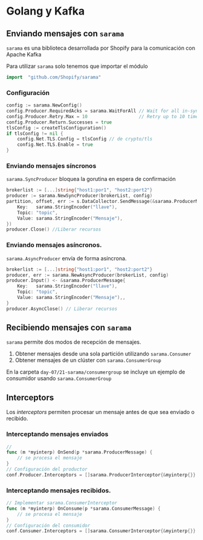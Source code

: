 * Golang y Kafka

** Enviando mensajes con =sarama=

=sarama= es una biblioteca desarrollada por Shopify para la
comunicación con Apache Kafka

Para utilizar =sarama= solo tenemos que importar el módulo

#+begin_src go
import 	"github.com/Shopify/sarama"
#+end_src

*** Configuración

#+begin_src go
config := sarama.NewConfig()
config.Producer.RequiredAcks = sarama.WaitForAll // Wait for all in-sync replicas to ack the message
config.Producer.Retry.Max = 10                   // Retry up to 10 times to produce the message
config.Producer.Return.Successes = true
tlsConfig := createTlsConfiguration()
if tlsConfig != nil {
	config.Net.TLS.Config = tlsConfig // de crypto/tls
	config.Net.TLS.Enable = true
}
#+end_src

*** Enviando mensajes síncronos

=sarama.SyncProducer= bloquea la gorutina en espera de confirmación

#+begin_src go
brokerlist := [...]string{"host1:por1", "host2:port2"}
producer := sarama.NewSyncProducer(brokerList, config)
partition, offset, err := s.DataCollector.SendMessage(&sarama.ProducerMessage{
	Key:   sarama.StringEncoder("llave"),
	Topic: "topic",
	Value: sarama.StringEncoder("Mensaje"),
})
producer.Close() //Liberar recursos
#+end_src

*** Enviando mensajes asíncronos.

=sarama.AsyncProducer= envía de forma asíncrona.

#+begin_src go
brokerlist := [...]string{"host1:por1", "host2:port2"}
producer, err := sarama.NewAsyncProducer(brokerList, config)
producer.Input() <- &sarama.ProducerMessage{
	Key:   sarama.StringEncoder("llave"),
	Topic: "topic",
	Value: sarama.StringEncoder("Mensaje"),,
}
producer.AsyncClose() // Liberar recursos
#+end_src

** Recibiendo mensajes con =sarama=

=sarama= permite dos modos de recepción de mensajes.

1. Obtener mensajes desde una sola partición utilizando =sarama.Consumer=
2. Obtener mensajes de un clúster con =sarama.ConsumerGroup=

En la carpeta =day-07/21-sarama/consumergroup= se incluye un ejemplo
de consumidor usando =sarama.ConsumerGroup=

** Interceptors

Los /interceptors/ permiten procesar un mensaje antes de que sea
enviado o recibido.

*** Interceptando mensajes enviados

#+begin_src go
//
func (m *myinterp) OnSend(p *sarama.ProducerMessage) {
	// se procesa el mensaje
}
// Configuración del productor
conf.Producer.Interceptors = []sarama.ProducerInterceptor{&myinterp{}}
#+end_src

*** Interceptando mensajes recibidos.

#+begin_src go
// Implementar sarama.ConsumerInterceptor
func (m *myinterp) OnConsume(p *sarama.ConsumerMessage) {
	// se procesa el mensaje
}
// Configuración del consumidor
conf.Consumer.Interceptors = []sarama.ConsumerInterceptor{&myinterp{}}
#+end_src
